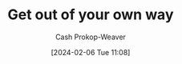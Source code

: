 :PROPERTIES:
:ID:       47895906-e123-4c10-ae95-c073abcf0c58
:LAST_MODIFIED: [2024-02-06 Tue 11:08]
:END:
#+title: Get out of your own way
#+hugo_custom_front_matter: :slug "47895906-e123-4c10-ae95-c073abcf0c58"
#+author: Cash Prokop-Weaver
#+date: [2024-02-06 Tue 11:08]
#+filetags: :hastodo:concept:

* INPROGRESS Expand :noexport:

- [[id:4398317e-6aa1-4dd4-b2a5-6334256ca2cc][Play to win]]; don't play by a harder-than-necessary set of rules (i.e. I want power, but also for others to like me. Or, I want power and to be my authentic self)
- [[id:eebb69ec-4bef-46e2-bf45-2b828fd9910a][Lie, sometimes]]

- INPROGRESS People decide certain behaviours/techniques/etc are off limits (e.g. exagerating injury in soccer, being mean, lying, LOOK FOR SPECIFICS FROM CHAPTER). Don't.

* TODO [#2] Flashcards :noexport:
